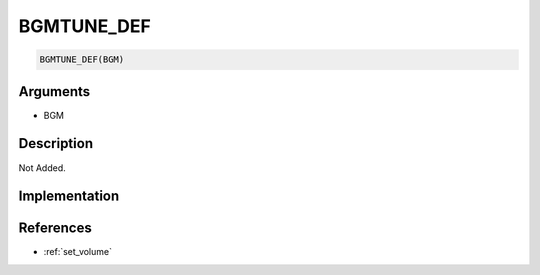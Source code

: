 BGMTUNE_DEF
========================

.. code-block:: text

	BGMTUNE_DEF(BGM)


Arguments
------------

* BGM

Description
-------------

Not Added.

Implementation
-------------


References
-------------
* :ref:`set_volume`
